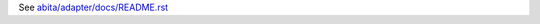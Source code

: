 See `abita/adapter/docs/README.rst <https://github.com/abita/abita.adapter/blob/master/abita/adapter/docs/README.rst>`_
